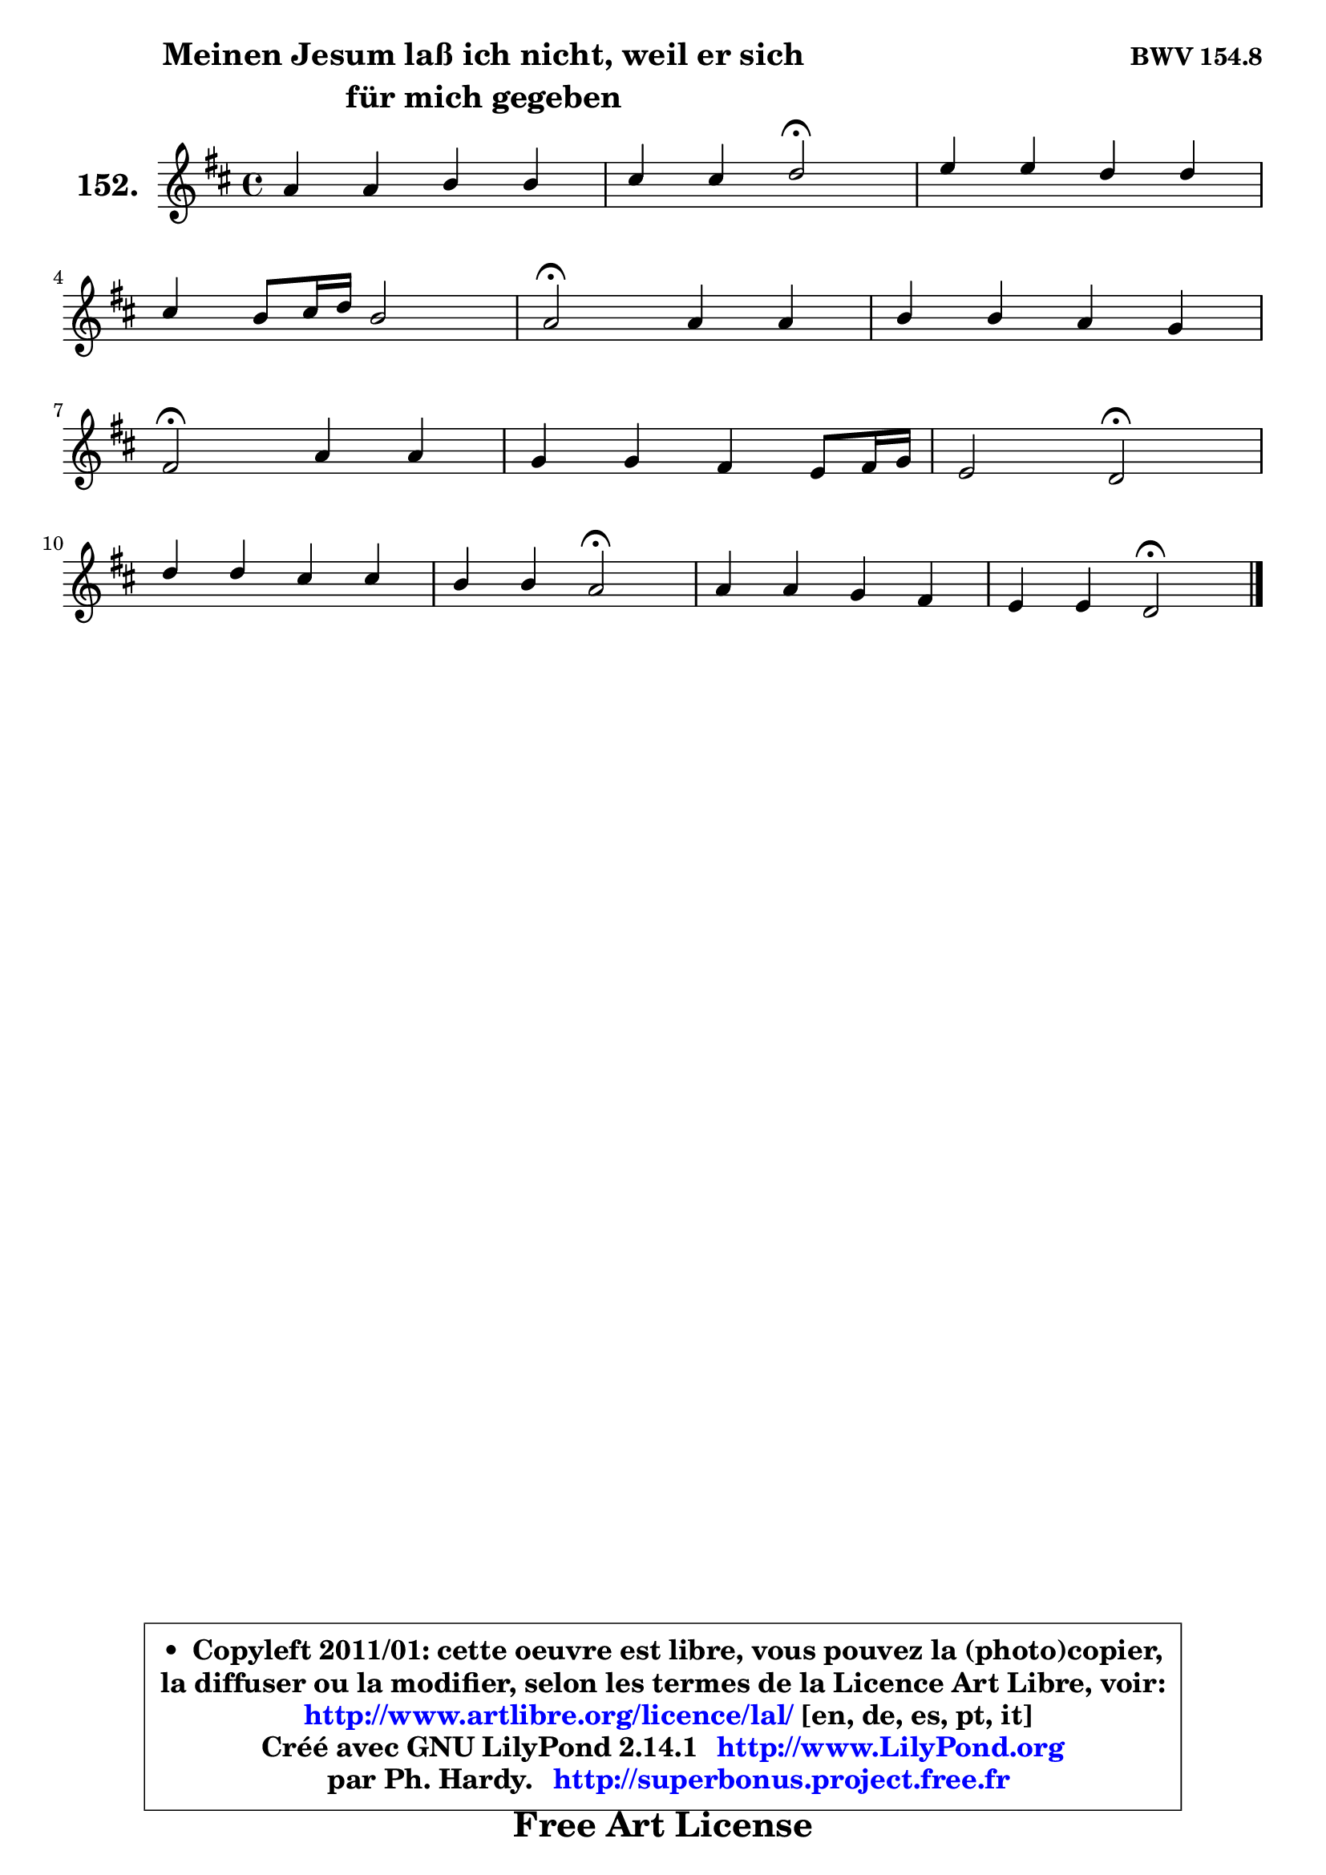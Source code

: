 
\version "2.14.1"

    \paper {
%	system-system-spacing #'padding = #0.1
%	score-system-spacing #'padding = #0.1
%	ragged-bottom = ##f
%	ragged-last-bottom = ##f
	}

    \header {
      opus = \markup { \bold "BWV 154.8" }
      piece = \markup { \hspace #9 \fontsize #2 \bold \column \center-align { \line {"Meinen Jesum laß ich nicht, weil er sich" }
      \line { "für mich gegeben" }
      } }
      maintainer = "Ph. Hardy"
      maintainerEmail = "superbonus.project@free.fr"
      lastupdated = "2011/Jul/20"
      tagline = \markup { \fontsize #3 \bold "Free Art License" }
      copyright = \markup { \fontsize #3  \bold   \override #'(box-padding .  1.0) \override #'(baseline-skip . 2.9) \box \column { \center-align { \fontsize #-2 \line { • \hspace #0.5 Copyleft 2011/01: cette oeuvre est libre, vous pouvez la (photo)copier, } \line { \fontsize #-2 \line {la diffuser ou la modifier, selon les termes de la Licence Art Libre, voir: } } \line { \fontsize #-2 \with-url #"http://www.artlibre.org/licence/lal/" \line { \fontsize #1 \hspace #1.0 \with-color #blue http://www.artlibre.org/licence/lal/ [en, de, es, pt, it] } } \line { \fontsize #-2 \line { Créé avec GNU LilyPond 2.14.1 \with-url #"http://www.LilyPond.org" \line { \with-color #blue \fontsize #1 \hspace #1.0 \with-color #blue http://www.LilyPond.org } } } \line { \hspace #1.0 \fontsize #-2 \line {par Ph. Hardy. } \line { \fontsize #-2 \with-url #"http://superbonus.project.free.fr" \line { \fontsize #1 \hspace #1.0 \with-color #blue http://superbonus.project.free.fr } } } } } }

	  }

  guidemidi = {
        R1 |
        r2 \tempo 4 = 34 r2 \tempo 4 = 78 |
        R1 |
        R1 |
        \tempo 4 = 34 r2 \tempo 4 = 78 r2 |
        R1 |
        \tempo 4 = 34 r2 \tempo 4 = 78 r2 |
        R1 |
        r2 \tempo 4 = 34 r2 \tempo 4 = 78 |
        R1 |
        r2 \tempo 4 = 34 r2 \tempo 4 = 78 |
        R1 |
        r2 \tempo 4 = 34 r2 |
	}

  upper = {
	\time 4/4
	\key d \major
	\clef treble
	\voiceOne
	<< { 
	% SOPRANO
	\set Voice.midiInstrument = "acoustic grand"
	\relative c'' {
        a4 a b b |
        cis4 cis d2\fermata |
        e4 e d d |
\break
        cis4 b8 cis16 d b2 |
        a2\fermata a4 a |
        b4 b a g |
\break
        fis2\fermata a4 a |
        g4 g fis e8 fis16 g |
        e2 d\fermata |
\break
        d'4 d cis cis |
        b4 b a2\fermata |
        a4 a g fis |
        e4 e d2\fermata |
        \bar "|."
	} % fin de relative
	}

%	\context Voice="1" { \voiceTwo 
%	% ALTO
%	\set Voice.midiInstrument = "acoustic grand"
%	\relative c' {
%        fis8 g a4 ~ a g |
%        g8 e a g fis2 |
%        a4 a a gis8 fis |
%        e4 e fis e |
%        e2 fis8 g a4 |
%        a4 g4 ~ g8 fis8 ~ fis e |
%        d2 cis4 fis4 ~ |
%        fis8 e16 d e4 ~ e8 d d4 ~ |
%        d4 cis a2 |
%        fis'4 fis fis e |
%        fis4 e e2 |
%        fis4 fis4 ~ fis8 e4 d8 ~ |
%        d8 cis16 b cis8 cis a2 |
%        \bar "|."
%	} % fin de relative
%	\oneVoice
%	} >>
 >>
	}

    lower = {
	\time 4/4
	\key d \major
	\clef bass
	\voiceOne
	<< { 
	% TENOR
	\set Voice.midiInstrument = "acoustic grand"
	\relative c' {
        d4 d d e |
        e4 a, a2 |
        cis4 cis cis b4 ~ |
        b8 a a4 a gis |
        cis2 d4 d |
        d4 e e8 cis d a |
        a2 a4 b |
        b4 a a b |
        a4 g4 fis2 |
        b4 b a a |
        a4 gis cis2 |
        cis4 d d8 a a b |
        b8 g e a fis2 |
        \bar "|."
	} % fin de relative
	}
	\context Voice="1" { \voiceTwo 
	% BASS
	\set Voice.midiInstrument = "acoustic grand"
	\relative c {
        d8 e fis d g fis g e |
        a8 g fis e d2\fermata |
        a8 b cis a b cis d b |
        cis8 d e cis d b e4 |
        a,2\fermata d8 e fis d |
        g8 fis e d cis a b cis |
        d2\fermata fis8 e dis b |
        e8 d! cis a d fis g e |
        a8 g a8 a, d2\fermata |
        b8 cis d e fis gis a fis |
        dis8 b e4 a,2\fermata |
        fis'8 e d cis b cis d b |
        g8 e a4 d,2\fermata |
        \bar "|."
	} % fin de relative
	\oneVoice
	} >>
	}


    \score { 

	\new PianoStaff <<
	\set PianoStaff.instrumentName = \markup { \bold \huge "152." }
	\new Staff = "upper" \upper
%	\new Staff = "lower" \lower
	>>

    \layout {
%	ragged-last = ##f
	   }

         } % fin de score

  \score {
\unfoldRepeats { << \guidemidi \upper >> }
    \midi {
    \context {
     \Staff
      \remove "Staff_performer"
               }

     \context {
      \Voice
       \consists "Staff_performer"
                }

     \context { 
      \Score
      tempoWholesPerMinute = #(ly:make-moment 78 4)
		}
	    }
	}


